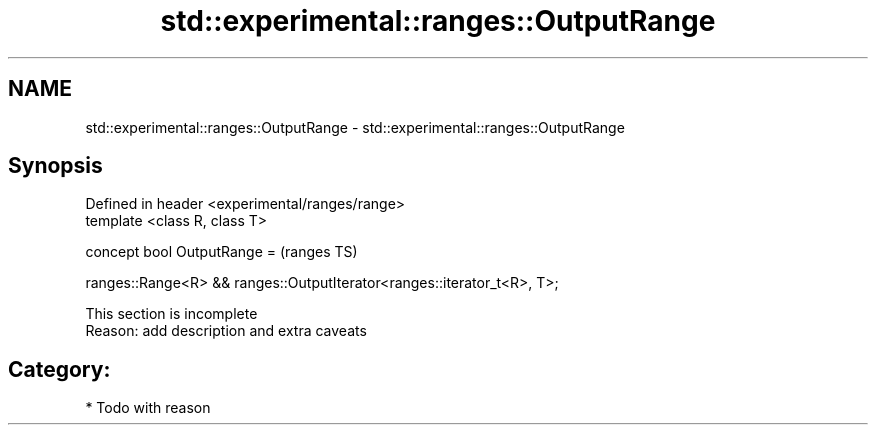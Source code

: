 .TH std::experimental::ranges::OutputRange 3 "2018.03.28" "http://cppreference.com" "C++ Standard Libary"
.SH NAME
std::experimental::ranges::OutputRange \- std::experimental::ranges::OutputRange

.SH Synopsis
   Defined in header <experimental/ranges/range>
   template <class R, class T>

   concept bool OutputRange =                                               (ranges TS)

     ranges::Range<R> && ranges::OutputIterator<ranges::iterator_t<R>, T>;

    This section is incomplete
    Reason: add description and extra caveats

.SH Category:

     * Todo with reason
